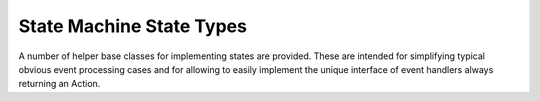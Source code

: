 .. Structure conventions
     # with overline, for parts
     * with overline, for chapters
     = for sections
     - for subsections
     ^ for sub-subsections
     " for paragraphs

*************************
State Machine State Types
*************************

A number of helper base classes for implementing states are provided. These are
intended for simplifying typical obvious event processing cases and for allowing
to easily implement the unique interface of event handlers always returning an
Action.

.. doxygenstruct:: asap::fsm::On
   :members:

.. doxygenstruct:: asap::fsm::ByDefault
   :members:

.. doxygenstruct:: asap::fsm::Will
   :members:
